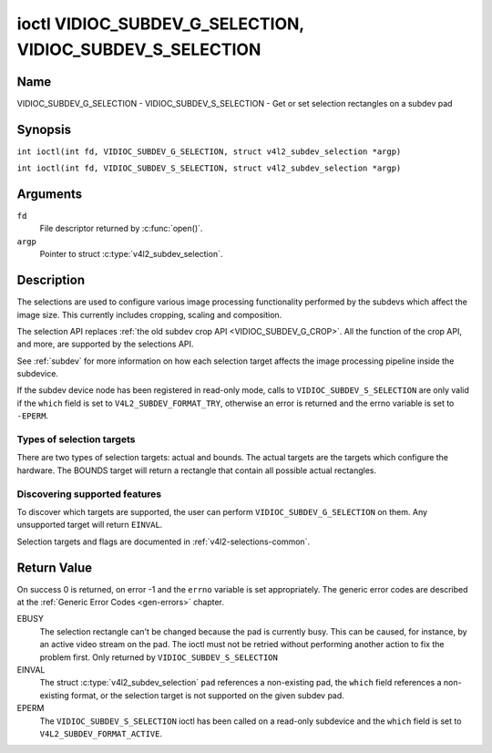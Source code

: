 .. SPDX-License-Identifier: GFDL-1.1-no-invariants-or-later
.. c:namespace:: V4L

.. _VIDIOC_SUBDEV_G_SELECTION:

**********************************************************
ioctl VIDIOC_SUBDEV_G_SELECTION, VIDIOC_SUBDEV_S_SELECTION
**********************************************************

Name
====

VIDIOC_SUBDEV_G_SELECTION - VIDIOC_SUBDEV_S_SELECTION - Get or set selection rectangles on a subdev pad

Synopsis
========

.. c:macro:: VIDIOC_SUBDEV_G_SELECTION

``int ioctl(int fd, VIDIOC_SUBDEV_G_SELECTION, struct v4l2_subdev_selection *argp)``

.. c:macro:: VIDIOC_SUBDEV_S_SELECTION

``int ioctl(int fd, VIDIOC_SUBDEV_S_SELECTION, struct v4l2_subdev_selection *argp)``

Arguments
=========

``fd``
    File descriptor returned by :c:func:`open()`.

``argp``
    Pointer to struct :c:type:`v4l2_subdev_selection`.

Description
===========

The selections are used to configure various image processing
functionality performed by the subdevs which affect the image size. This
currently includes cropping, scaling and composition.

The selection API replaces
:ref:`the old subdev crop API <VIDIOC_SUBDEV_G_CROP>`. All the
function of the crop API, and more, are supported by the selections API.

See :ref:`subdev` for more information on how each selection target
affects the image processing pipeline inside the subdevice.

If the subdev device node has been registered in read-only mode, calls to
``VIDIOC_SUBDEV_S_SELECTION`` are only valid if the ``which`` field is set to
``V4L2_SUBDEV_FORMAT_TRY``, otherwise an error is returned and the errno
variable is set to ``-EPERM``.

Types of selection targets
--------------------------

There are two types of selection targets: actual and bounds. The actual
targets are the targets which configure the hardware. The BOUNDS target
will return a rectangle that contain all possible actual rectangles.

Discovering supported features
------------------------------

To discover which targets are supported, the user can perform
``VIDIOC_SUBDEV_G_SELECTION`` on them. Any unsupported target will
return ``EINVAL``.

Selection targets and flags are documented in
:ref:`v4l2-selections-common`.

.. c:type:: v4l2_subdev_selection

.. tabularcolumns:: |p{4.4cm}|p{4.4cm}|p{8.5cm}|

.. flat-table:: struct v4l2_subdev_selection
    :header-rows:  0
    :stub-columns: 0
    :widths:       1 1 2

    * - __u32
      - ``which``
      - Active or try selection, from enum
	:ref:`v4l2_subdev_format_whence <v4l2-subdev-format-whence>`.
    * - __u32
      - ``pad``
      - Pad number as reported by the media framework.
    * - __u32
      - ``target``
      - Target selection rectangle. See :ref:`v4l2-selections-common`.
    * - __u32
      - ``flags``
      - Flags. See :ref:`v4l2-selection-flags`.
    * - struct :c:type:`v4l2_rect`
      - ``r``
      - Selection rectangle, in pixels.
    * - __u32
      - ``stream``
      - Stream identifier.
    * - __u32
      - ``reserved``\ [7]
      - Reserved for future extensions. Applications and drivers must set
	the array to zero.

Return Value
============

On success 0 is returned, on error -1 and the ``errno`` variable is set
appropriately. The generic error codes are described at the
:ref:`Generic Error Codes <gen-errors>` chapter.

EBUSY
    The selection rectangle can't be changed because the pad is
    currently busy. This can be caused, for instance, by an active video
    stream on the pad. The ioctl must not be retried without performing
    another action to fix the problem first. Only returned by
    ``VIDIOC_SUBDEV_S_SELECTION``

EINVAL
    The struct :c:type:`v4l2_subdev_selection`
    ``pad`` references a non-existing pad, the ``which`` field
    references a non-existing format, or the selection target is not
    supported on the given subdev pad.

EPERM
    The ``VIDIOC_SUBDEV_S_SELECTION`` ioctl has been called on a read-only
    subdevice and the ``which`` field is set to ``V4L2_SUBDEV_FORMAT_ACTIVE``.
